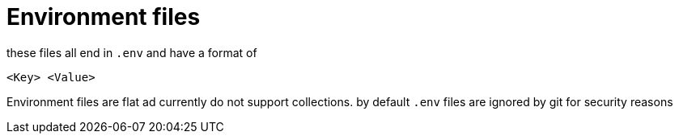 = Environment files

these files all end in ```.env``` and have a format of 

    <Key> <Value>

Environment files are flat ad currently do not support collections.
by default ```.env``` files are ignored by git for security reasons